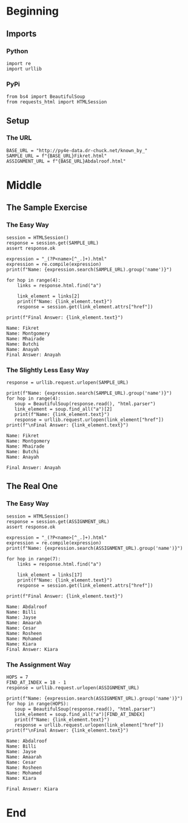 #+BEGIN_COMMENT
.. title: Web Scraping Assignment 2
.. slug: web-scraping-assignment-2
.. date: 2019-08-02 13:43:01 UTC-07:00
.. tags: web-scraping,web-crawiling
.. category: Web Crawling
.. link: 
.. description: A simple web-crawling exercise.
.. type: text
.. status: 
.. updated: 

#+END_COMMENT
#+OPTIONS: ^:{}
#+TOC: headlines 3
* Beginning
** Imports
*** Python
#+begin_src ipython :session web :results none
import re
import urllib
#+end_src
*** PyPi
#+begin_src ipython :session web :results none
from bs4 import BeautifulSoup
from requests_html import HTMLSession
#+end_src
** Setup
*** The URL
#+begin_src ipython :session web :results none
BASE_URL = "http://py4e-data.dr-chuck.net/known_by_"
SAMPLE_URL = f"{BASE_URL}Fikret.html"
ASSIGNMENT_URL = f"{BASE_URL}Abdalroof.html"
#+end_src
* Middle
** The Sample Exercise
*** The Easy Way
#+begin_src ipython :session web :results output :exports both
session = HTMLSession()
response = session.get(SAMPLE_URL)
assert response.ok

expression = "_(?P<name>[^_.]+).html"
expression = re.compile(expression)
print(f"Name: {expression.search(SAMPLE_URL).group('name')}")

for hop in range(4):
    links = response.html.find("a")

    link_element = links[2]
    print(f"Name: {link_element.text}")
    response = session.get(link_element.attrs["href"])

print(f"Final Answer: {link_element.text}")
#+end_src

#+RESULTS:
: Name: Fikret
: Name: Montgomery
: Name: Mhairade
: Name: Butchi
: Name: Anayah
: Final Answer: Anayah
*** The Slightly Less Easy Way
#+begin_src ipython :session web :results output :exports both
response = urllib.request.urlopen(SAMPLE_URL)

print(f"Name: {expression.search(SAMPLE_URL).group('name')}")
for hop in range(4):
   soup = BeautifulSoup(response.read(), "html.parser")
   link_element = soup.find_all("a")[2] 
   print(f"Name: {link_element.text}")
   response = urllib.request.urlopen(link_element["href"])
print(f"\nFinal Answer: {link_element.text}")
#+end_src

#+RESULTS:
: Name: Fikret
: Name: Montgomery
: Name: Mhairade
: Name: Butchi
: Name: Anayah
: 
: Final Answer: Anayah

#+RESULTS:

** The Real One
*** The Easy Way
#+begin_src ipython :session web :results output :exports both
session = HTMLSession()
response = session.get(ASSIGNMENT_URL)
assert response.ok

expression = "_(?P<name>[^_.]+).html"
expression = re.compile(expression)
print(f"Name: {expression.search(ASSIGNMENT_URL).group('name')}")

for hop in range(7):
    links = response.html.find("a")

    link_element = links[17]
    print(f"Name: {link_element.text}")
    response = session.get(link_element.attrs["href"])

print(f"Final Answer: {link_element.text}")
#+end_src

#+RESULTS:
: Name: Abdalroof
: Name: Billi
: Name: Jayse
: Name: Amaarah
: Name: Cesar
: Name: Rosheen
: Name: Mohamed
: Name: Kiara
: Final Answer: Kiara

*** The Assignment Way
#+begin_src ipython :session web :results output :exports both
HOPS = 7
FIND_AT_INDEX = 18 - 1
response = urllib.request.urlopen(ASSIGNMENT_URL)

print(f"Name: {expression.search(ASSIGNMENT_URL).group('name')}")
for hop in range(HOPS):
   soup = BeautifulSoup(response.read(), "html.parser")
   link_element = soup.find_all("a")[FIND_AT_INDEX] 
   print(f"Name: {link_element.text}")
   response = urllib.request.urlopen(link_element["href"])
print(f"\nFinal Answer: {link_element.text}")
#+end_src

#+RESULTS:
#+begin_example
Name: Abdalroof
Name: Billi
Name: Jayse
Name: Amaarah
Name: Cesar
Name: Rosheen
Name: Mohamed
Name: Kiara

Final Answer: Kiara
#+end_example

* End
